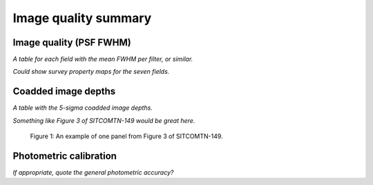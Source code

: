 .. _iqsummary:

#####################
Image quality summary
#####################


.. _iqsummary-iq:

Image quality (PSF FWHM)
========================

*A table for each field with the mean FWHM per filter, or similar.*

*Could show survey property maps for the seven fields.*


.. _iqsummary-depth:

Coadded image depths
====================

*A table with the 5-sigma coadded image depths.*

*Something like Figure 3 of SITCOMTN-149 would be great here.*

.. figure:: images/comcam_psf_maglim_ecdfs_r.pdf
    :width: 400
    :alt: Alt-text here.

    Figure 1: An example of one panel from Figure 3 of SITCOMTN-149.


.. _comcam-photcal:

Photometric calibration
=======================

*If appropriate, quote the general photometric accuracy?*